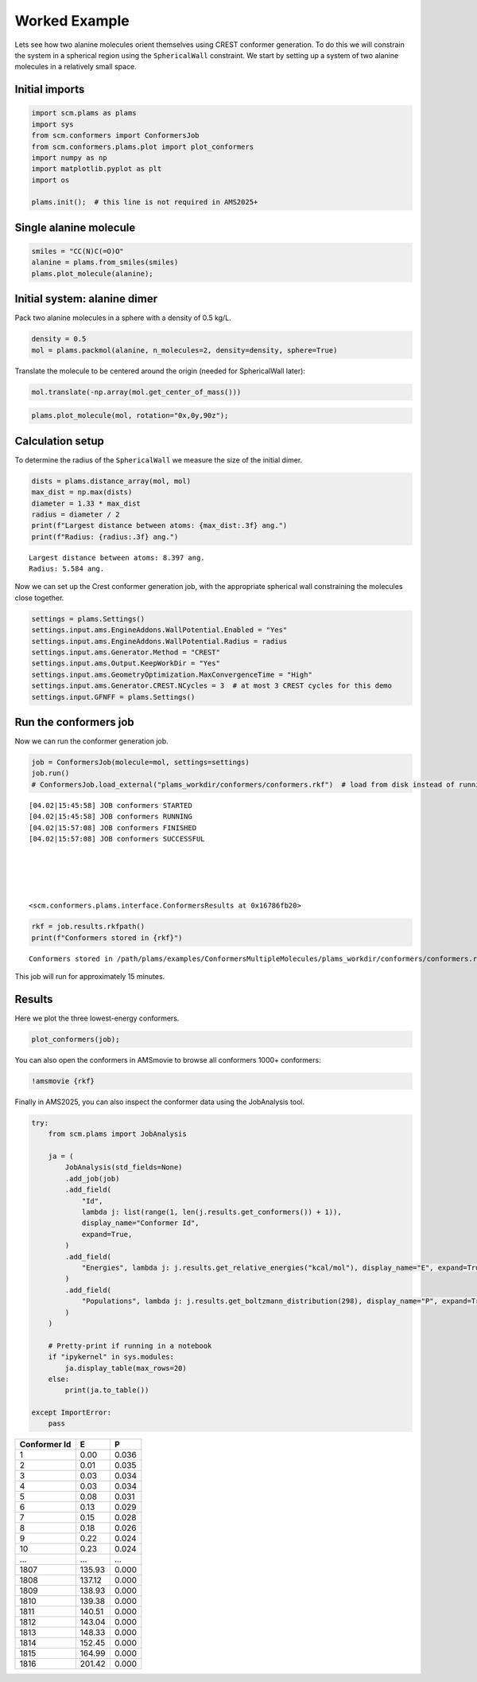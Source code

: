 Worked Example
--------------

Lets see how two alanine molecules orient themselves using CREST conformer generation. To do this we will constrain the system in a spherical region using the ``SphericalWall`` constraint. We start by setting up a system of two alanine molecules in a relatively small space.

Initial imports
~~~~~~~~~~~~~~~

.. code:: ipython3

   import scm.plams as plams
   import sys
   from scm.conformers import ConformersJob
   from scm.conformers.plams.plot import plot_conformers
   import numpy as np
   import matplotlib.pyplot as plt
   import os

   plams.init();  # this line is not required in AMS2025+

Single alanine molecule
~~~~~~~~~~~~~~~~~~~~~~~

.. code:: ipython3

   smiles = "CC(N)C(=O)O"
   alanine = plams.from_smiles(smiles)
   plams.plot_molecule(alanine);

.. figure:: conformers_files/conformers_4_0.png

Initial system: alanine dimer
~~~~~~~~~~~~~~~~~~~~~~~~~~~~~

Pack two alanine molecules in a sphere with a density of 0.5 kg/L.

.. code:: ipython3

   density = 0.5
   mol = plams.packmol(alanine, n_molecules=2, density=density, sphere=True)

Translate the molecule to be centered around the origin (needed for SphericalWall later):

.. code:: ipython3

   mol.translate(-np.array(mol.get_center_of_mass()))

.. code:: ipython3

   plams.plot_molecule(mol, rotation="0x,0y,90z");

.. figure:: conformers_files/conformers_10_0.png

Calculation setup
~~~~~~~~~~~~~~~~~

To determine the radius of the ``SphericalWall`` we measure the size of the initial dimer.

.. code:: ipython3

   dists = plams.distance_array(mol, mol)
   max_dist = np.max(dists)
   diameter = 1.33 * max_dist
   radius = diameter / 2
   print(f"Largest distance between atoms: {max_dist:.3f} ang.")
   print(f"Radius: {radius:.3f} ang.")

::

   Largest distance between atoms: 8.397 ang.
   Radius: 5.584 ang.

Now we can set up the Crest conformer generation job, with the appropriate spherical wall constraining the molecules close together.

.. code:: ipython3

   settings = plams.Settings()
   settings.input.ams.EngineAddons.WallPotential.Enabled = "Yes"
   settings.input.ams.EngineAddons.WallPotential.Radius = radius
   settings.input.ams.Generator.Method = "CREST"
   settings.input.ams.Output.KeepWorkDir = "Yes"
   settings.input.ams.GeometryOptimization.MaxConvergenceTime = "High"
   settings.input.ams.Generator.CREST.NCycles = 3  # at most 3 CREST cycles for this demo
   settings.input.GFNFF = plams.Settings()

Run the conformers job
~~~~~~~~~~~~~~~~~~~~~~

Now we can run the conformer generation job.

.. code:: ipython3

   job = ConformersJob(molecule=mol, settings=settings)
   job.run()
   # ConformersJob.load_external("plams_workdir/conformers/conformers.rkf")  # load from disk instead of running the job

::

   [04.02|15:45:58] JOB conformers STARTED
   [04.02|15:45:58] JOB conformers RUNNING
   [04.02|15:57:08] JOB conformers FINISHED
   [04.02|15:57:08] JOB conformers SUCCESSFUL





   <scm.conformers.plams.interface.ConformersResults at 0x16786fb20>

.. code:: ipython3

   rkf = job.results.rkfpath()
   print(f"Conformers stored in {rkf}")

::

   Conformers stored in /path/plams/examples/ConformersMultipleMolecules/plams_workdir/conformers/conformers.rkf

This job will run for approximately 15 minutes.

Results
~~~~~~~

Here we plot the three lowest-energy conformers.

.. code:: ipython3

   plot_conformers(job);

.. figure:: conformers_files/conformers_22_0.png

You can also open the conformers in AMSmovie to browse all conformers 1000+ conformers:

.. code:: ipython3

   !amsmovie {rkf}

Finally in AMS2025, you can also inspect the conformer data using the JobAnalysis tool.

.. code:: ipython3

   try:
       from scm.plams import JobAnalysis

       ja = (
           JobAnalysis(std_fields=None)
           .add_job(job)
           .add_field(
               "Id",
               lambda j: list(range(1, len(j.results.get_conformers()) + 1)),
               display_name="Conformer Id",
               expand=True,
           )
           .add_field(
               "Energies", lambda j: j.results.get_relative_energies("kcal/mol"), display_name="E", expand=True, fmt=".2f"
           )
           .add_field(
               "Populations", lambda j: j.results.get_boltzmann_distribution(298), display_name="P", expand=True, fmt=".3f"
           )
       )

       # Pretty-print if running in a notebook
       if "ipykernel" in sys.modules:
           ja.display_table(max_rows=20)
       else:
           print(ja.to_table())

   except ImportError:
       pass

============ ====== =====
Conformer Id E      P
============ ====== =====
1            0.00   0.036
2            0.01   0.035
3            0.03   0.034
4            0.03   0.034
5            0.08   0.031
6            0.13   0.029
7            0.15   0.028
8            0.18   0.026
9            0.22   0.024
10           0.23   0.024
…            …      …
1807         135.93 0.000
1808         137.12 0.000
1809         138.93 0.000
1810         139.38 0.000
1811         140.51 0.000
1812         143.04 0.000
1813         148.33 0.000
1814         152.45 0.000
1815         164.99 0.000
1816         201.42 0.000
============ ====== =====
